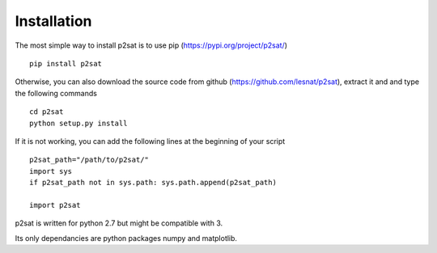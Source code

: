 ============
Installation
============

The most simple way to install p2sat is to use pip (https://pypi.org/project/p2sat/)
::
  pip install p2sat

Otherwise, you can also download the source code from github (https://github.com/lesnat/p2sat), extract it and and type the following commands
::
  cd p2sat
  python setup.py install

If it is not working, you can add the following lines at the beginning of your script
::
  p2sat_path="/path/to/p2sat/"
  import sys
  if p2sat_path not in sys.path: sys.path.append(p2sat_path)

  import p2sat


p2sat is written for python 2.7 but might be compatible with 3.

Its only dependancies are python packages numpy and matplotlib.
